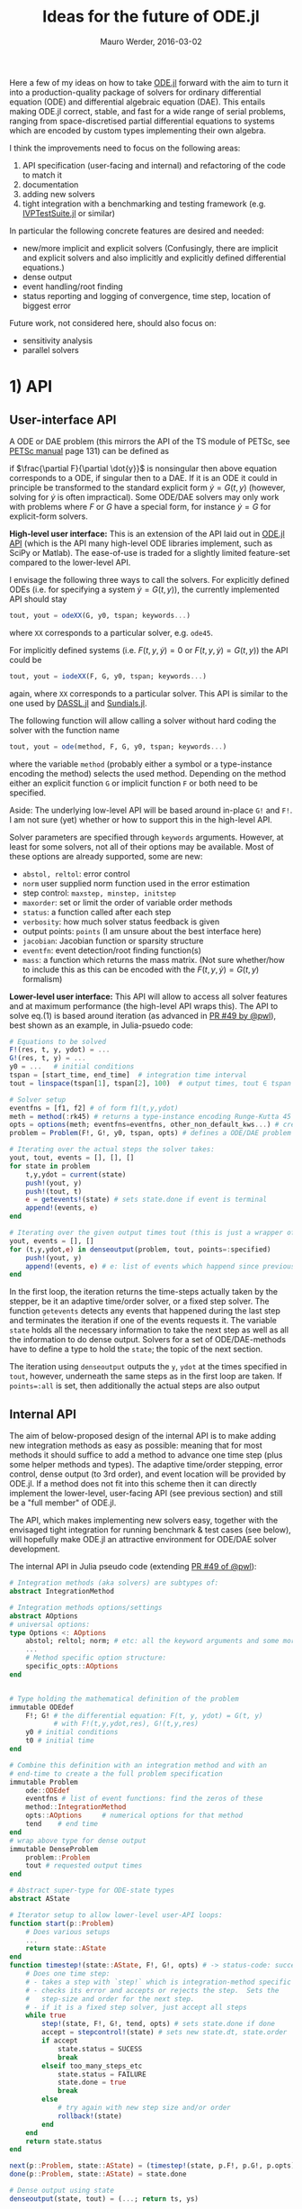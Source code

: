 #+TITLE: Ideas for the future of ODE.jl
#+LATEX_HEADER: \usepackage{enumitem}
#+LATEX_HEADER: \setlist{nolistsep}
#+LATEX_HEADER: \makeatletter
#+LATEX_HEADER: \renewcommand\@seccntformat[1]{}
#+LATEX_HEADER: \makeatother
#+LATEX_HEADER: \usepackage{amsmath}
#+LATEX_HEADER: \hypersetup{colorlinks=true, linkcolor=blue, citecolor=blue, urlcolor=blue,}
#+AUTHOR: Mauro Werder, 2016-03-02
#+DATE:
# TODO: method <-> solver

Here a few of my ideas on how to take [[https://github.com/JuliaLang/ODE.jl][ODE.jl]] forward with the aim to
turn it into a production-quality package of solvers for ordinary
differential equation (ODE) and differential algebraic equation (DAE).
This entails making ODE.jl correct, stable, and fast for a wide range
of serial problems, ranging from space-discretised partial
differential equations to systems which are encoded by custom types
implementing their own algebra.

I think the improvements need to focus on the following areas:

1) API specification (user-facing and internal) and refactoring of the
   code to match it
2) documentation
3) adding new solvers
4) tight integration with a benchmarking and testing framework
   (e.g. [[https://github.com/mauro3/IVPTestSuite.jl][IVPTestSuite.jl]] or similar)

In particular the following concrete features are desired and needed:
- new/more implicit and explicit solvers (Confusingly, there are
  implicit and explicit solvers and also implicitly and explicitly
  defined differential equations.)
- dense output
- event handling/root finding
- status reporting and logging of convergence, time step, location of biggest error
# - works efficiently for both general datatypes and floating point arrays
# - interruptible by signal
#   https://github.com/JuliaLang/julia/issues/14675,
#   https://github.com/JuliaLang/julia/pull/14032

Future work, not considered here, should also focus on:
- sensitivity analysis
- parallel solvers

* 1) API

** User-interface API

A ODE or DAE problem (this mirrors the API of the TS
 module of PETSc, see [[http://www.mcs.anl.gov/petsc/petsc-current/docs/manual.pdf][PETSc manual]] page 131) can be defined as

\begin{equation}
F(t, y, \dot{y}) = G(t, y), \quad y(t_0)= y_0
\label{eq:full}
\end{equation}

if $\frac{\partial F}{\partial \dot{y}}$ is nonsingular then above
equation corresponds to a ODE, if singular then to a DAE.  If it is an
ODE it could in principle be transformed to the standard explicit form
$\dot{y}=G(t,y)$ (however, solving for $\dot{y}$ is often
impractical).  Some ODE/DAE solvers may only work with problems where
$F$ or $G$ have a special form, for instance $\dot{y}=G$ for
explicit-form solvers.


*High-level user interface:* This is an extension of the API laid out
in [[https://github.com/JuliaLang/ODE.jl/blob/master/doc/api.md][ODE.jl API]] (which is the API many high-level ODE libraries
implement, such as SciPy or Matlab).  The ease-of-use is traded for a
slightly limited feature-set compared to the lower-level API.

I envisage the following three ways to call the solvers.  For
explicitly defined ODEs (i.e. for specifying a system
$\dot{y}=G(t,y)$), the currently implemented API should stay
#+BEGIN_SRC julia
tout, yout = odeXX(G, y0, tspan; keywords...)
#+END_SRC
where ~XX~ corresponds to a particular solver, e.g. ~ode45~.

For implicitly defined systems (i.e. $F(t,y,\dot{y})=0$ or
$F(t,y,\dot{y})=G(t,y)$) the API could be
#+BEGIN_SRC julia
tout, yout = iodeXX(F, G, y0, tspan; keywords...)
#+END_SRC
again, where ~XX~ corresponds to a particular solver.  This API is
similar to the one used by [[https://github.com/pwl/DASSL.jl][DASSL.jl]] and [[https://github.com/JuliaLang/Sundials.jl][Sundials.jl]].

The following function will allow calling a solver without hard coding
the solver with the function name
#+BEGIN_SRC julia
tout, yout = ode(method, F, G, y0, tspan; keywords...)
#+END_SRC
where the variable ~method~ (probably either a symbol or a
type-instance encoding the method) selects the used method.  Depending
on the method either an explicit function ~G~ or implicit function ~F~
or both need to be specified.

Aside: The underlying low-level API will be based around in-place ~G!~
and ~F!~.  I am not sure (yet) whether or how to support this in the
high-level API.

Solver parameters are specified through ~keywords~ arguments.
However, at least for some solvers, not all of their options may be
available.  Most of these options are already supported, some are new:
- ~abstol, reltol~: error control
- ~norm~ user supplied norm function used in the error estimation
- step control: ~maxstep, minstep, initstep~
- ~maxorder~: set or limit the order of variable order methods
- ~status~: a function called after each step
- ~verbosity~: how much solver status feedback is given
- output points: ~points~ (I am unsure about the best interface here)
- ~jacobian~: Jacobian function or sparsity structure
- ~eventfn~: event detection/root finding function(s)
- ~mass~: a function which returns the mass matrix.  (Not sure whether/how
  to include this as this can be encoded with the $F(t, y, \dot{y}) =
  G(t, y)$ formalism)

*Lower-level user interface:* This API will allow to access all solver
features and at maximum performance (the high-level API wraps this).
The API to solve eq.(1) is based around iteration (as advanced in [[https://github.com/JuliaLang/ODE.jl/pull/49][PR
#49 by @pwl]]), best shown as an example, in Julia-psuedo code:
#+BEGIN_SRC julia
  # Equations to be solved
  F!(res, t, y, ydot) = ...
  G!(res, t, y) = ...
  y0 = ...   # initial conditions
  tspan = [start_time, end_time]  # integration time interval
  tout = linspace(tspan[1], tspan[2], 100)  # output times, tout ∈ tspan

  # Solver setup
  eventfns = [f1, f2] # of form f1(t,y,ydot)
  meth = method(:rk45) # returns a type-instance encoding Runge-Kutta 45
  opts = options(meth; eventfns=eventfns, other_non_default_kws...) # create option structure
  problem = Problem(F!, G!, y0, tspan, opts) # defines a ODE/DAE problem

  # Iterating over the actual steps the solver takes:
  yout, tout, events = [], [], []
  for state in problem
      t,y,ydot = current(state)
      push!(yout, y)
      push!(tout, t)
      e = getevents!(state) # sets state.done if event is terminal
      append!(events, e)
  end

  # Iterating over the given output times tout (this is just a wrapper of above iterator)
  yout, events = [], []
  for (t,y,ydot,e) in denseoutput(problem, tout, points=:specified)
      push!(yout, y)
      append!(events, e) # e: list of events which happend since previous output time
  end
#+END_SRC

In the first loop, the iteration returns the time-steps actually taken
by the stepper, be it an adaptive time/order solver, or a fixed step
solver.  The function ~getevents~ detects any events that happened
during the last step and terminates the iteration if one of the events
requests it.  The variable ~state~ holds all the necessary information
to take the next step as well as all the information to do dense
output.  Solvers for a set of ODE/DAE-methods have to define a type to
hold the ~state~; the topic of the next section.


The iteration using ~denseoutput~ outputs the ~y~, ~ydot~ at the times
specified in ~tout~, however, underneath the same steps as in the
first loop are taken.  If ~points=:all~ is set, then additionally the
actual steps are also output



** Internal API

The aim of below-proposed design of the internal API is to make adding
new integration methods as easy as possible: meaning that for most
methods it should suffice to add a method to advance one time step
(plus some helper methods and types).  The adaptive time/order
stepping, error control, dense output (to 3rd order), and event
location will be provided by ODE.jl.  If a method does not fit into
this scheme then it can directly implement the lower-level,
user-facing API (see previous section) and still be a "full member" of
ODE.jl.

The API, which makes implementing new solvers easy, together with the
envisaged tight integration for running benchmark & test cases (see
below), will hopefully make ODE.jl an attractive environment for
ODE/DAE solver development.

The internal API in Julia pseudo code (extending [[https://github.com/JuliaLang/ODE.jl/pull/49][PR #49 of @pwl]]):
#+BEGIN_SRC julia
  # Integration methods (aka solvers) are subtypes of:
  abstract IntegrationMethod

  # Integration methods options/settings
  abstract AOptions
  # universal options:
  type Options <: AOptions
      abstol; reltol; norm; # etc: all the keyword arguments and some more
      ...
      # Method specific option structure:
      specific_opts::AOptions
  end


  # Type holding the mathematical definition of the problem
  immutable ODEdef
      F!; G! # the differential equation: F(t, y, ydot) = G(t, y)
             # with F!(t,y,ydot,res), G!(t,y,res)
      y0 # initial conditions
      t0 # initial time
  end

  # Combine this definition with an integration method and with an
  # end-time to create a the full problem specification
  immutable Problem
      ode::ODEdef
      eventfns # list of event functions: find the zeros of these
      method::IntegrationMethod
      opts::AOptions     # numerical options for that method
      tend    # end time
  end
  # wrap above type for dense output
  immutable DenseProblem
      problem::Problem
      tout # requested output times
  end

  # Abstract super-type for ODE-state types
  abstract AState

  # Iterator setup to allow lower-level user-API loops:
  function start(p::Problem)
      # Does various setups
      ...
      return state::AState
  end
  function timestep!(state::AState, F!, G!, opts) # -> status-code: success or failure
      # Does one time step:
      # - takes a step with `step!` which is integration-method specific
      # - checks its error and accepts or rejects the step.  Sets the
      #   step-size and order for the next step.
      # - if it is a fixed step solver, just accept all steps
      while true
          step!(state, F!, G!, tend, opts) # sets state.done if done
          accept = stepcontrol!(state) # sets new state.dt, state.order
          if accept
              state.status = SUCESS
              break
          elseif too_many_steps_etc
              state.status = FAILURE
              state.done = true
              break
          else
              # try again with new step size and/or order
              rollback!(state)
          end
      end
      return state.status
  end

  next(p::Problem, state::AState) = (timestep!(state, p.F!, p.G!, p.opts); (state,state) )
  done(p::Problem, state::AState) = state.done

  # Dense output using state
  denseoutput(state, tout) = (...; return ts, ys)

  # Dense output iterator
  denseoutput(p::Problem, tout) = DenseOutput(p, tout)
  start(d::DenseOutput) = (1,start(d.problem)) # first is index into tout
  function next(d::DenseOutput, st::Tuple{Int,AState})
      ind, state = st
      if new_state_needed
          state = next(d.problem, state)
          events = getevents(state)
      end
      t,y,ydot,e = get_dense_output(state, events, tout[ind], ...)
      return ( (t,y,ydot,e), (ind+1, state) )
  end
  done(d::DenseOutput, st::Tuple{Int,AState}) = ...
#+END_SRC


To make above machinery work each integration-method, or group of
methods, needs to implement below interface.  Basically it consists of
a type to hold the ~state~ and implementing methods to do one
time-step and to provide dense output (if higher than 3-order dense
output is required).  Again in Julia pseudo code:
#+BEGIN_SRC julia
  type OptionsXX <: AOptions
      # method specific options/parameters
  end

  type StateXX <: AState
      # Holds the state for a particular set of integration methods,
      # i.e. all info necessary to:
      # - take the next step
      # - create dense output between current and last step (if supported)
      # - this also includes necessary temporary storage
      #
      # There are various subtleties, e.g. with multistep solver during
      # startup.
      #
      # The constructor creates `state` for the initial conditions, e.g.:
      y; t;
      y_previous; t_previous;
      ...
      StateXX(...) = ...
  end
  # + some helper functions
  current(state::StateXX) = ...  # return t, y(t), ydot(t)
  currenttime(state::StateXX) = ...  # return t
  previous(state::StateXX) = ... # return t-1, y(t-1), ydot(t-1)
  # etc

  function step!(state::StateXX, F!, G!,  tend, opts)
      # This function takes one time step.  This is the core function of
      # a solver-method.
  end
  function rollback!(state::StateXX, tend, opts)
      # Undoes the last time step, needed if it gets rejected.
  end
  function denseoutput(state::StateXX, tout)
      # Provides interpolated output at the times specified in tout.
      # ( t_last< tout <= t_current ).
      #
      # If not specifed, then it uses a 3rd-order fallback using Hermite interpolation.
  end
  function getevents(state::StateXX)
      # Returns events in last timestep. Sets state.done if terminal event.
      #
      # If not specifed, falls back to find roots using the denseoutput method.
  end
#+END_SRC

This concludes the overview of the envisaged user-facing and internal
API.  Certainly, the design should/would evolve during an
implementation as design constraints from newly implemented solvers
become apparent, as well as mistakes in this design.

*** Hooking up external ODE solvers

There are several other Julia ODE/DAE solver packages: [[https://github.com/pwl/DASSL.jl][DASSL.jl]],
[[https://github.com/JuliaLang/Sundials.jl][Sundials.jl]], [[https://github.com/luchr/ODEInterface.jl][ODEInterface.jl]], [[https://github.com/helgee/Dopri.jl][Dopri.jl]] and in future probably
[[https://github.com/JuliaParallel/PETSc.jl/issues/60][PETSc.jl]].  It should be straight forward to wrap solvers which have an
interface based around iteration (DASSL.jl, Sundials.jl, PETSc.jl).
However, wrapping packages which do not provide iterators may not be
possible to the full extent and thus may not be worthwhile to wrap.

*** External packages for solving non-linear equations (used by implicit solvers)

Systems of (non-)linear equations need to be solved when using
implicit solvers:

\begin{equation}
H(x) = 0.
\end{equation}

Often this is implemented with a Newton method (but there are also
other methods) which involves repeatedly solving a system of linear
equations

\begin{equation}
J(x_k) \Delta x_k = −H (x_k),
\end{equation}

for $\Delta x_k$ which is then used to update the solution estimate
$x_{k+1}=x_k + \Delta x$.  $J$ is the Jacobian $J=H'$.

Ideally ODE.jl would use an external package for solving non-linear
equations.  As far as I can tell [[https://github.com/EconForge/NLsolve.jl][NLsolve.jl]] is the most advanced
package for this, providing automatic computations of Jacobians (by
finite differences or automatic differentiation).  However, for large
and sparse Jacobians, matrix-coloring provides a big speed boost by
lowering the amount of function evaluations.  I started implementing
such a package ([[https://github.com/mauro3/MatrixColorings.jl][MatrixColorings.jl]] used in Rosenrock-W methods [[https://github.com/JuliaLang/ODE.jl/pull/72][PR
#72]]), which ideally would be integrated with NLsolve.jl.

I suggest that ODE.jl should have a simple Newton-based non-linear
solver built-in.  However, it should also allow using the more
advanced solvers of NLsolve.jl or other packages.

*** Linear solvers

Currently, the focus of ODE.jl is on serial problems, i.e. on systems
with up to a few 10,000 degrees of freedom.  Therefore, only
Julia-Base direct linear solvers, i.e. the ~\~-operator, are
considered at the moment (to be used inside the Newton-solver).
However, for large-scale systems iterative solvers
(e.g. [[https://github.com/JuliaLang/IterativeSolvers.jl][IterativeSolvers.jl]]) would be better suited and should be made
available in the future, in particular if parallel capabilities are
added to ODE.jl.

* 2) Documentation

Simple yet effective documentation should be provided, probably hosted
on [[https://readthedocs.org/][Read the Docs]].  API documentation can derived from in-line
doc-strings (which also need writing), the manual will probably best
be written in markdown.  Examples may be provided as markdown
documents or Jypter notebooks (e.g. [[https://github.com/JuliaLang/ODE.jl/pull/87][PR #87]]), a uniform format has to
be decided on.

* 3) New solvers

For non-stiff ODEs, there are quite a few explicit solvers in ODE.jl,
in particular a suite of adaptive Runge-Kutta methods (but explicit
adaptive multistep methods are missing).  However, for stiff
ODEs there is only one implicit, adaptive solver: ~ode23s~.  Focus for
new solvers should therefore be on providing more implicit solvers.
In particular the following:
- finish up [[https://github.com/JuliaLang/ODE.jl/pull/72][PR 72]] for Rosenrock-W methods
- IMEX (implicit-explicit) methods
- multistep solvers: explicit & implicit (Adams-Bashforth, BDF which
  is implemented in DASSL.jl)
- implicit Runge-Kutta methods
- Structure preserving methods, e.g. symplectic solvers (see [[https://github.com/JuliaLang/ODE.jl/pull/10][PR 10]])

* 4) Tight integration with benchmark/test suite

When developing an ODE solver, tests for both correctness and
performance are indispensable.  [[https://github.com/mauro3/IVPTestSuite.jl][IVPTestSuite.jl]] is such a package,
albeit in need of some attention, but it should make a good
foundation.  Ideally such test/benchmarks would be run
(semi-)automatically during continuous integration and produce
reports.  [[https://github.com/JuliaCI/BenchmarkTrackers.jl][BenchmarkTrackers.jl]] provides such a frame-work and
hopefully IVPTestSuite.jl can hook into it.

* References


Hairer, E.; Nørsett, S. P. & Wanner, G. 3nd (Ed.) Solving ordinary
differential equations I: nonstiff problems; Springer-Verlag, 1992

Wanner, G. & Hairer, E. 2nd (Ed.) Solving Ordinary Differential
Equations II: Stiff and Differential-Algebraic Problems;
Springer-Verlag, 1996

Hairer, E.; Lubich, C. & Wanner, G. Geometric numerical integration:
structure-preserving algorithms for ordinary differential equations;
Springer Science & Business Media, 2004, 31

Butcher, J. C. 2nd (Ed.) Numerical methods for ordinary differential
equations; John Wiley & Sons, 2008 (less accessible than above)

S. Balay et al., PETSc Users Manual, Revision 3.6, 2015
http://www.mcs.anl.gov/petsc/petsc-current/docs/manual.pdf

[[https://computation.llnl.gov/casc/sundials/documentation/documentation.html][Sundials Documentation]]

[[http://math.lanl.gov/~shenli/publications/daspk_doc.pdf][Sensitivity analysis: DASPK-solver]]
